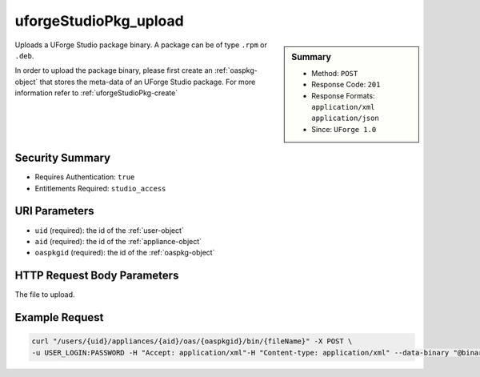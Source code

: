 .. Copyright (c) 2007-2016 UShareSoft, All rights reserved

.. _uforgeStudioPkg-upload:

uforgeStudioPkg_upload
----------------------

.. function:: POST /users/{uid}/appliances/{aid}/oas/{oaspkgid}/bin/{fileName}

.. sidebar:: Summary

	* Method: ``POST``
	* Response Code: ``201``
	* Response Formats: ``application/xml`` ``application/json``
	* Since: ``UForge 1.0``

Uploads a UForge Studio package binary.  A package can be of type ``.rpm`` or ``.deb``. 

In order to upload the package binary, please first create an :ref:`oaspkg-object` that stores the meta-data of an UForge Studio package.  For more information refer to :ref:`uforgeStudioPkg-create`

Security Summary
~~~~~~~~~~~~~~~~

* Requires Authentication: ``true``
* Entitlements Required: ``studio_access``

URI Parameters
~~~~~~~~~~~~~~

* ``uid`` (required): the id of the :ref:`user-object`
* ``aid`` (required): the id of the :ref:`appliance-object`
* ``oaspkgid`` (required): the id of the :ref:`oaspkg-object`

HTTP Request Body Parameters
~~~~~~~~~~~~~~~~~~~~~~~~~~~~

The file to upload.

Example Request
~~~~~~~~~~~~~~~

.. code-block:: bash

	curl "/users/{uid}/appliances/{aid}/oas/{oaspkgid}/bin/{fileName}" -X POST \
	-u USER_LOGIN:PASSWORD -H "Accept: application/xml"-H "Content-type: application/xml" --data-binary "@binaryFilePath"

.. seealso::

	 * :ref:`oaspkg-object`
	 * :ref:`appliance-object`
	 * :ref:`uforgeStudioPkg-create`
	 * :ref:`uforgeStudioPkg-delete`
	 * :ref:`uforgeStudioPkg-get`
	 * :ref:`uforgeStudioPkg-update`
	 * :ref:`uforgeStudioPkg-download`
	 * :ref:`uforgeStudioPkgLicense-download`
	 * :ref:`uforgeStudioPkgLicense-delete`
	 * :ref:`uforgeStudioPkgLicense-upload`
	 * :ref:`uforgeStudioPkgLicense-uploadFile`
